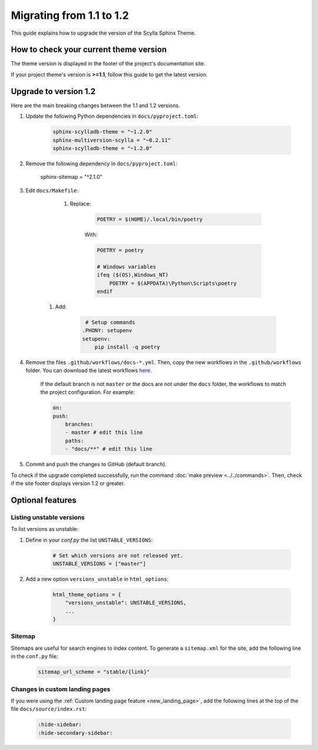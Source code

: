 Migrating from 1.1 to 1.2
=========================

This guide explains how to upgrade the version of the Scylla Sphinx Theme.

How to check your current theme version
---------------------------------------

The theme version is displayed in the footer of the project's documentation site.

.. image:: version.png

If your project theme's version is **>=1.1**, follow this guide to get the latest version.

Upgrade to version 1.2
----------------------

Here are the main breaking changes between the 1.1 and 1.2 versions.

#. Update the following Python dependencies in ``docs/pyproject.toml``:

    .. code-block::
    
	sphinx-scylladb-theme = "~1.2.0"
        sphinx-multiversion-scylla = "~0.2.11"
        sphinx-scylladb-theme = "~1.2.0"

#. Remove the following dependency in ``docs/pyproject.toml``:

    .. code-block::

    sphinx-sitemap = "^2.1.0"


#. Edit ``docs/Makefile``:

	#. Replace:

            .. code-block::

                POETRY = $(HOME)/.local/bin/poetry

            With:

            .. code-block::
                
		POETRY = poetry

                # Windows variables
                ifeq ($(OS),Windows_NT)
                    POETRY = $(APPDATA)\Python\Scripts\poetry
                endif

    #. Add:

            .. code-block::

                 # Setup commands
                .PHONY: setupenv
                setupenv:
                    pip install -q poetry


#. Remove the files ``.github/workflows/docs-*.yml``. Then, copy the new workflows in the ``.github/workflows`` folder. You can download the latest workflows `here <https://github.com/scylladb/sphinx-scylladb-theme/tree/master/.github/workflows>`_.

    If the default branch is not ``master`` or the docs are not under the ``docs`` folder, the workflows to match the project configuration. For example:

    .. code-block::

        on:
        push:
            branches:
            - master # edit this line
            paths:
            - "docs/**" # edit this line

#. Commit and push the changes to GitHub (default branch).

To check if the upgrade completed successfully, run the command :doc:`make preview <../../commands>`.
Then, check if the site footer displays version 1.2 or greater.

Optional features
-----------------

Listing unstable versions
.........................

To list versions as unstable:

#. Define in your `conf.py` the list ``UNSTABLE_VERSIONS``:

    .. code-block:: python

        # Set which versions are not released yet.
        UNSTABLE_VERSIONS = ["master"]

#. Add a new option ``versions_unstable`` in ``html_options``:

    .. code-block:: python

        html_theme_options = {
            "versions_unstable": UNSTABLE_VERSIONS,
            ...
        }

Sitemap
.......

Sitemaps are useful for search engines to index content.
To generate a ``sitemap.xml`` for the site, add the following line in the ``conf.py`` file:

    .. code-block:: python

        sitemap_url_scheme = "stable/{link}"

Changes in custom landing pages
...............................

If you were using the :ref:`Custom landing page feature <new_landing_page>`, add the following lines at the top of the file ``docs/source/index.rst``:

    .. code-block:: restructuredText

        :hide-sidebar:
        :hide-secondary-sidebar:
